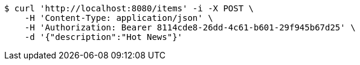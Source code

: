 [source,bash]
----
$ curl 'http://localhost:8080/items' -i -X POST \
    -H 'Content-Type: application/json' \
    -H 'Authorization: Bearer 8114cde8-26dd-4c61-b601-29f945b67d25' \
    -d '{"description":"Hot News"}'
----